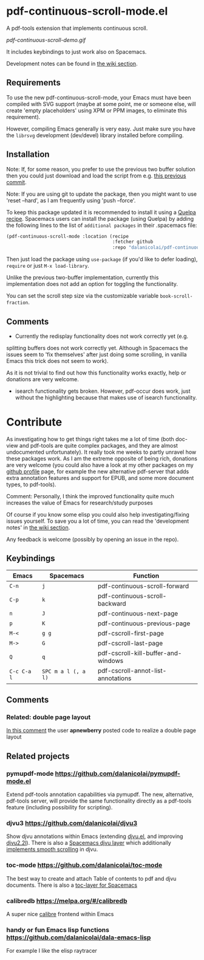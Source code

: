* pdf-continuous-scroll-mode.el
A pdf-tools extension that implements continuous scroll.

[[pdf-continuous-scroll-demo.gif]]

It includes keybindings to just work also on Spacemacs.

Development notes can be found in [[../../wiki][the wiki section]].

** Requirements
To use the new pdf-continuous-scroll-mode, your Emacs must have been compiled
with SVG support (maybe at some point, me or someone else, will create 'empty
placeholders' using XPM or PPM images, to eliminate this requirement).

However, compiling Emacs generally is very easy. Just make sure you have the
=librsvg= development (dev/devel) library installed before compiling.

** Installation
Note: If, for some reason, you prefer to use the previous two buffer solution
then you could just download and load the script from e.g. [[https://github.com/dalanicolai/pdf-continuous-scroll-mode.el/tree/615dcfbf7a9b2ff602a39da189e5eb766600047f][this previous commit]].

Note: If you are using git to update the package, then you might want to use
'reset --hard', as I am frequently using 'push --force'.

To keep this package updated it is recommended to install it using a [[https://github.com/quelpa/quelpa#by-recipe][Quelpa
recipe]]. Spacemacs users can install the package (using Quelpa) by adding the
following lines to the list of =additional packages= in their .spacemacs file:
#+begin_src emacs-lisp
  (pdf-continuous-scroll-mode :location (recipe
                                         :fetcher github
                                         :repo "dalanicolai/pdf-continuous-scroll-mode.el"))
#+end_src
Then just load the package using =use-package= (if you'd like to defer loading),
=require= or just =M-x load-library=.

Unlike the previous two-buffer implementation, currently this implementation
does not add an option for toggling the functionality.

You can set the scroll step size via the customizable variable
=book-scroll-fraction=.

# You might like to additionally run =M-x pdf-view-set-slice-from-bounding-box= for some
# "super-continuous scroll".

** Comments
- Currently the redisplay functionality does not work correctly yet (e.g.
splitting buffers does not work correctly yet. Although in Spacemacs the issues
seem to 'fix themselves' after just doing some scrolling, in vanilla Emacs this
trick does not seem to work).

As it is not trivial to find out how this functionality works exactly, help or
donations are very welcome.

- isearch functionality gets broken. However, pdf-occur does work, just without
  the highlighting because that makes use of isearch functionality.


* Contribute
As investigating how to get things right takes me a lot of time (both doc-view
and pdf-tools are quite complex packages, and they are almost undocumented
unfortunately). It really took me weeks to partly unravel how these packages
work. As I am the extreme opposite of being rich, donations are very welcome
(you could also have a look at my other packages on my [[https://github.com/dalanicolai][github profile]] page, for
example the new alternative pdf-server that adds extra annotation features and
support for EPUB, and some more document types, to pdf-tools).

Comment: Personally, I think the improved functionality quite much increases the
value of Emacs for research/study purposes

Of course if you know some elisp you could also help investigating/fixing issues
yourself. To save you a lot of time, you can read the 'development notes' in [[../../wiki][the
wiki section]].

Any feedback is welcome (possibly by opening an issue in the repo).
# [[pdf-continuous-scroll-demo.gif]]

** Keybindings
| Emacs       | Spacemacs           | Function                            |
|-------------+---------------------+-------------------------------------|
| =C-n=       | =j=                 | pdf-continuous-scroll-forward       |
| =C-p=       | =k=                 | pdf-continuous-scroll-backward      |
| =n=         | =J=                 | pdf-continuous-next-page            |
| =p=         | =K=                 | pdf-continuous-previous-page        |
| =M-<=       | =g g=               | pdf-cscroll-first-page              |
| =M->=       | =G=                 | pdf-cscroll-last-page               |
| =Q=         | =q=                 | pdf-cscroll-kill-buffer-and-windows |
| =C-c C-a l= | =SPC m a l (, a l)= | pdf-cscroll-annot-list-annotations  |

# | =C-f=       | =l=                 | pdf-cscroll-image-forward-hscroll   |
# | =C-b=       | =h=                 | pdf-cscroll-image-backward-hscroll  |
# | =T=         | =M=                 | pdf-cscroll-toggle-mode-line        |
# | =M=         |                     | pdf-cscroll-toggle-narrow-mode-line |
# | =c=         | =c=                 | toggle pdf-continuous-scroll-mode   |

** Comments

*** Related: double page layout
    [[https://github.com/politza/pdf-tools/issues/303#issuecomment-397744326][In this comment]] the user *apnewberry* posted code to realize a double page layout
   
** Related projects
*** pymupdf-mode https://github.com/dalanicolai/pymupdf-mode.el
    Extend pdf-tools annotation capabilities via pymupdf. The new, alternative,
    pdf-tools server, will provide the same functionality directly as a
    pdf-tools feature (including possibility for scripting).
*** djvu3 https://github.com/dalanicolai/djvu3
    Show djvu annotations within Emacs (extending [[https://github.com/emacsmirror/djvu/blob/master/djvu.el][djvu.el]], and improving
    [[https://github.com/dalanicolai/djvu2.el][djvu2.2l]]). There is also a [[https://github.com/dalanicolai/djvu-layer][Spacemacs djvu layer]] which additionally
    [[https://lists.gnu.org/archive/html/bug-gnu-emacs/2020-08/msg01014.html][implements smooth scrolling]] in djvu.
*** toc-mode [[https://github.com/dalanicolai/toc-mode]]
    The best way to create and attach Table of contents to pdf and djvu
    documents. There is also a [[https://github.com/dalanicolai/toc-layer][toc-layer for Spacemacs]]
*** calibredb https://melpa.org/#/calibredb
    A super nice [[https://calibre-ebook.com/][calibre]] frontend within Emacs
*** handy or fun Emacs lisp functions https://github.com/dalanicolai/dala-emacs-lisp
    For example I like the elisp raytracer
